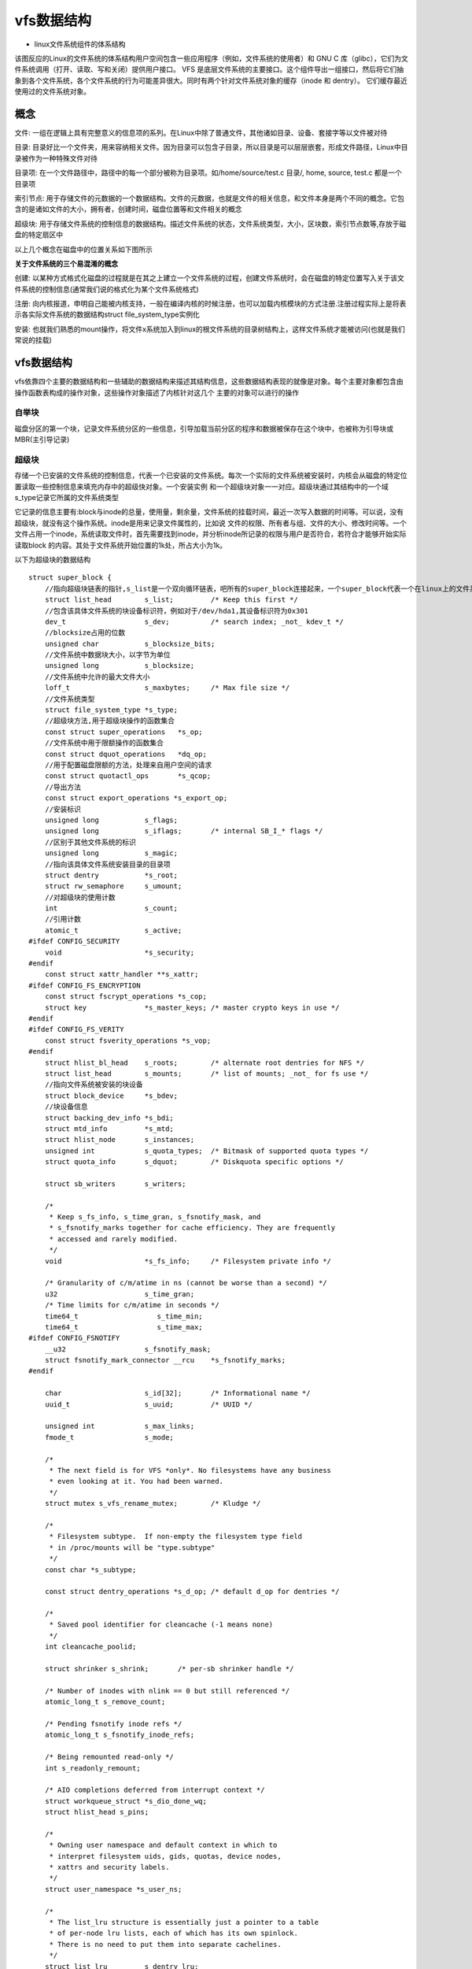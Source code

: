 vfs数据结构
===========

- linux文件系统组件的体系结构

.. image::
	res/fs_struct.gif	

该图反应的Linux的文件系统的体系结构用户空间包含一些应用程序（例如，文件系统的使用者）和 GNU C 库（glibc），它们为文件系统调用（打开、读取、写和关闭）提供用户接口。
VFS 是底层文件系统的主要接口。这个组件导出一组接口，然后将它们抽象到各个文件系统，各个文件系统的行为可能差异很大。同时有两个针对文件系统对象的缓存（inode 和 dentry）。
它们缓存最近使用过的文件系统对象。

概念
--------

文件: 一组在逻辑上具有完整意义的信息项的系列。在Linux中除了普通文件，其他诸如目录、设备、套接字等以文件被对待

目录: 目录好比一个文件夹，用来容纳相关文件。因为目录可以包含子目录，所以目录是可以层层嵌套，形成文件路径，Linux中目录被作为一种特殊文件对待

目录项: 在一个文件路径中，路径中的每一个部分被称为目录项。如/home/source/test.c 目录/, home, source, test.c 都是一个目录项

索引节点: 用于存储文件的元数据的一个数据结构。文件的元数据，也就是文件的相关信息，和文件本身是两个不同的概念。它包含的是诸如文件的大小，拥有者，创建时间，磁盘位置等和文件相关的概念

超级块: 用于存储文件系统的控制信息的数据结构。描述文件系统的状态，文件系统类型，大小，区块数，索引节点数等,存放于磁盘的特定扇区中

以上几个概念在磁盘中的位置关系如下图所示

.. image::
    res/relations.jpg


**关于文件系统的三个易混淆的概念**

创建: 以某种方式格式化磁盘的过程就是在其之上建立一个文件系统的过程，创建文件系统时，会在磁盘的特定位置写入关于该文件系统的控制信息(通常我们说的格式化为某个文件系统格式)

注册: 向内核报道，申明自己能被内核支持，一般在编译内核的时候注册，也可以加载内核模块的方式注册.注册过程实际上是将表示各实际文件系统的数据结构struct file_system_type实例化

安装: 也就我们熟悉的mount操作，将文件x系统加入到linux的根文件系统的目录树结构上，这样文件系统才能被访问(也就是我们常说的挂载)


vfs数据结构
------------

vfs依靠四个主要的数据结构和一些辅助的数据结构来描述其结构信息，这些数据结构表现的就像是对象。每个主要对象都包含由操作函数表构成的操作对象，这些操作对象描述了内核针对这几个
主要的对象可以进行的操作

自举块
^^^^^^^^

磁盘分区的第一个块，记录文件系统分区的一些信息，引导加载当前分区的程序和数据被保存在这个块中，也被称为引导块或MBR(主引导记录)

超级块
^^^^^^^^^

存储一个已安装的文件系统的控制信息，代表一个已安装的文件系统。每次一个实际的文件系统被安装时，内核会从磁盘的特定位置读取一些控制信息来填充内存中的超级快对象。一个安装实例
和一个超级块对象一一对应。超级块通过其结构中的一个域s_type记录它所属的文件系统类型

它记录的信息主要有:block与inode的总量，使用量，剩余量，文件系统的挂载时间，最近一次写入数据的时间等。可以说，没有超级块，就没有这个操作系统。inode是用来记录文件属性的，比如说
文件的权限、所有者与组、文件的大小、修改时间等。一个文件占用一个inode，系统读取文件时，首先需要找到inode，并分析inode所记录的权限与用户是否符合，若符合才能够开始实际读取block
的内容。其处于文件系统开始位置的1k处，所占大小为1k。

以下为超级块的数据结构

::


    struct super_block {
        //指向超级块链表的指针,s_list是一个双向循环链表，吧所有的super_block连接起来，一个super_block代表一个在linux上的文件系统
        struct list_head	s_list;		/* Keep this first */
        //包含该具体文件系统的块设备标识符，例如对于/dev/hda1,其设备标识符为0x301
        dev_t			s_dev;		/* search index; _not_ kdev_t */
        //blocksize占用的位数
        unsigned char		s_blocksize_bits;
        //文件系统中数据块大小，以字节为单位
        unsigned long		s_blocksize;
        //文件系统中允许的最大文件大小
        loff_t			s_maxbytes;	/* Max file size */
        //文件系统类型
        struct file_system_type	*s_type;
        //超级块方法,用于超级块操作的函数集合
        const struct super_operations	*s_op;
        //文件系统中用于限额操作的函数集合
        const struct dquot_operations	*dq_op;
        //用于配置磁盘限额的方法，处理来自用户空间的请求
        const struct quotactl_ops	*s_qcop;
        //导出方法
        const struct export_operations *s_export_op;
        //安装标识
        unsigned long		s_flags;
        unsigned long		s_iflags;	/* internal SB_I_* flags */
        //区别于其他文件系统的标识
        unsigned long		s_magic;
        //指向该具体文件系统安装目录的目录项
        struct dentry		*s_root;
        struct rw_semaphore	s_umount;
        //对超级块的使用计数
        int			s_count;
        //引用计数
        atomic_t		s_active;
    #ifdef CONFIG_SECURITY
        void                    *s_security;
    #endif
        const struct xattr_handler **s_xattr;
    #ifdef CONFIG_FS_ENCRYPTION
        const struct fscrypt_operations	*s_cop;
        struct key		*s_master_keys; /* master crypto keys in use */
    #endif
    #ifdef CONFIG_FS_VERITY
        const struct fsverity_operations *s_vop;
    #endif
        struct hlist_bl_head	s_roots;	/* alternate root dentries for NFS */
        struct list_head	s_mounts;	/* list of mounts; _not_ for fs use */
        //指向文件系统被安装的块设备
        struct block_device	*s_bdev;
        //块设备信息
        struct backing_dev_info *s_bdi;
        struct mtd_info		*s_mtd;
        struct hlist_node	s_instances;
        unsigned int		s_quota_types;	/* Bitmask of supported quota types */
        struct quota_info	s_dquot;	/* Diskquota specific options */

        struct sb_writers	s_writers;

        /*
         * Keep s_fs_info, s_time_gran, s_fsnotify_mask, and
         * s_fsnotify_marks together for cache efficiency. They are frequently
         * accessed and rarely modified.
         */
        void			*s_fs_info;	/* Filesystem private info */

        /* Granularity of c/m/atime in ns (cannot be worse than a second) */
        u32			s_time_gran;
        /* Time limits for c/m/atime in seconds */
        time64_t		   s_time_min;
        time64_t		   s_time_max;
    #ifdef CONFIG_FSNOTIFY
        __u32			s_fsnotify_mask;
        struct fsnotify_mark_connector __rcu	*s_fsnotify_marks;
    #endif

        char			s_id[32];	/* Informational name */
        uuid_t			s_uuid;		/* UUID */

        unsigned int		s_max_links;
        fmode_t			s_mode;

        /*
         * The next field is for VFS *only*. No filesystems have any business
         * even looking at it. You had been warned.
         */
        struct mutex s_vfs_rename_mutex;	/* Kludge */

        /*
         * Filesystem subtype.  If non-empty the filesystem type field
         * in /proc/mounts will be "type.subtype"
         */
        const char *s_subtype;

        const struct dentry_operations *s_d_op; /* default d_op for dentries */

        /*
         * Saved pool identifier for cleancache (-1 means none)
         */
        int cleancache_poolid;

        struct shrinker s_shrink;	/* per-sb shrinker handle */

        /* Number of inodes with nlink == 0 but still referenced */
        atomic_long_t s_remove_count;

        /* Pending fsnotify inode refs */
        atomic_long_t s_fsnotify_inode_refs;

        /* Being remounted read-only */
        int s_readonly_remount;

        /* AIO completions deferred from interrupt context */
        struct workqueue_struct *s_dio_done_wq;
        struct hlist_head s_pins;

        /*
         * Owning user namespace and default context in which to
         * interpret filesystem uids, gids, quotas, device nodes,
         * xattrs and security labels.
         */
        struct user_namespace *s_user_ns;

        /*
         * The list_lru structure is essentially just a pointer to a table
         * of per-node lru lists, each of which has its own spinlock.
         * There is no need to put them into separate cachelines.
         */
        struct list_lru		s_dentry_lru;
        struct list_lru		s_inode_lru;
        struct rcu_head		rcu;
        struct work_struct	destroy_work;

        struct mutex		s_sync_lock;	/* sync serialisation lock */

        /*
         * Indicates how deep in a filesystem stack this SB is
         */
        int s_stack_depth;

        /* s_inode_list_lock protects s_inodes */
        spinlock_t		s_inode_list_lock ____cacheline_aligned_in_smp;
        struct list_head	s_inodes;	/* all inodes */

        spinlock_t		s_inode_wblist_lock;
        struct list_head	s_inodes_wb;	/* writeback inodes */
    } __randomize_layout;



- 超级块方法

::

    struct super_operations {
        //该函数在给定的超级块下创建并初始化一个新的索引节点对象
        struct inode *(*alloc_inode)(struct super_block *sb);
        //释放指定的索引节点
        void (*destroy_inode)(struct inode *);
        void (*free_inode)(struct inode *);

        //vfs在索引节点被修改时会调用此函数
        void (*dirty_inode) (struct inode *, int flags);
        //将指定的inode写回磁盘
        int (*write_inode) (struct inode *, struct writeback_control *wbc);
        //删除索引节点
        int (*drop_inode) (struct inode *);
        void (*evict_inode) (struct inode *);
        //用来释放超级块
        void (*put_super) (struct super_block *);
        //使文件系统的数据元素与磁盘上的文件系统同步，wait参数指定操作是否同步
        int (*sync_fs)(struct super_block *sb, int wait);
        int (*freeze_super) (struct super_block *);
        int (*freeze_fs) (struct super_block *);
        int (*thaw_super) (struct super_block *);
        int (*unfreeze_fs) (struct super_block *);
        //获取文件系统状态，把文件系统相关的统计信息放在statfs中
        int (*statfs) (struct dentry *, struct kstatfs *);
        int (*remount_fs) (struct super_block *, int *, char *);
        void (*umount_begin) (struct super_block *);

        int (*show_options)(struct seq_file *, struct dentry *);
        int (*show_devname)(struct seq_file *, struct dentry *);
        int (*show_path)(struct seq_file *, struct dentry *);
        int (*show_stats)(struct seq_file *, struct dentry *);
    #ifdef CONFIG_QUOTA
        ssize_t (*quota_read)(struct super_block *, int, char *, size_t, loff_t);
        ssize_t (*quota_write)(struct super_block *, int, const char *, size_t, loff_t);
        struct dquot **(*get_dquots)(struct inode *);
    #endif
        int (*bdev_try_to_free_page)(struct super_block*, struct page*, gfp_t);
        long (*nr_cached_objects)(struct super_block *,
                      struct shrink_control *);
        long (*free_cached_objects)(struct super_block *,
                        struct shrink_control *);
    };


索引节点
^^^^^^^^^^

索引节点对象存储了文件的相关信息，代表了存储设备上的一个实际的物理文件。当一个文件首次被访问时，内核会在内存中组装响应的索引节点对象，以便向内核提供对一个文件进行操作时
所必须的全部信息，保存的其实是实际的数据的一些信息，这些信息称为元数据。例如文件大下，设备标识符，用户标识符，文件模式，扩展属性，文件读取或修改的时间戳，链接数量，指向存储该
内容的磁盘区块的指针，文件分类等等。这些信息一部分是存储在磁盘特定位置，另外一部分是加载时动态填充的

数据:元数据+数据本身

.. note::
    inode有两种，一种是vfs的inode，一种是具体文件系统的inode，前者在内存中，后者在磁盘中。所以每次其实是将磁盘中的inode填充内存中的inode，这样才算是使用了磁盘文件inode


- inode怎样生成的

每个inode节点的大小，一般是128字节或256字节，inode节点的总数，在格式化时就给定，一般每2KB就设置一个inode，一般情况下inode是用不完的

- inode号

inode号是唯一的，表示不同的文件。其实在linux内部的时候，访问文件都是通过inode号来进行的，所谓文件名仅仅是给用户容易使用的。当我们打开一个文件的时候，首先，系统
会找到这个文件名对应的inode号，然后通过inode号得到inode信息，最后通过inode找到文件数据所在的block

- inode和文件的关系

当创建一个文件的时候就给文件分配了一个inode。一个inode只对应一个实际文件，一个文件也只有一个inode。inodes最大数量就是文件的最大数量


::


    struct inode {
        umode_t			i_mode;     //访问权控制
        unsigned short		i_opflags;
        kuid_t			i_uid;  //使用者的ID
        kgid_t			i_gid;  //用户组ID
        unsigned int		i_flags;    //文件系统标志

    #ifdef CONFIG_FS_POSIX_ACL
        struct posix_acl	*i_acl;
        struct posix_acl	*i_default_acl;
    #endif

        const struct inode_operations	*i_op;  //索引节点操作表
        struct super_block	*i_sb;  //相关的超级块
        struct address_space	*i_mapping; //相关的地址映射

    #ifdef CONFIG_SECURITY
        void			*i_security;
    #endif

        /* Stat data, not accessed from path walking */
        unsigned long		i_ino;  //索引节点号
        /*
         * Filesystems may only read i_nlink directly.  They shall use the
         * following functions for modification:
         *
         *    (set|clear|inc|drop)_nlink
         *    inode_(inc|dec)_link_count
         */
        union {
            const unsigned int i_nlink;
            unsigned int __i_nlink; //硬连接数
        };
        dev_t			i_rdev; //实际设备标识符号
        loff_t			i_size;
        struct timespec64	i_atime;    //最后访问时间
        struct timespec64	i_mtime;    //最后修改时间
        struct timespec64	i_ctime;    //最后改变时间
        spinlock_t		i_lock;	/* i_blocks, i_bytes, maybe i_size */
        unsigned short          i_bytes;    //使用的字节数
        u8			i_blkbits;
        u8			i_write_hint;
        blkcnt_t		i_blocks;   //文件的块数

    #ifdef __NEED_I_SIZE_ORDERED
        seqcount_t		i_size_seqcount;
    #endif

        /* Misc */
        unsigned long		i_state;
        struct rw_semaphore	i_rwsem;

        unsigned long		dirtied_when;	/* jiffies of first dirtying */
        unsigned long		dirtied_time_when;

        struct hlist_node	i_hash; //为了提高查找inode的效率，每一个inode都会有一个hash值
        struct list_head	i_io_list;	/* backing dev IO list */
    #ifdef CONFIG_CGROUP_WRITEBACK
        struct bdi_writeback	*i_wb;		/* the associated cgroup wb */

        /* foreign inode detection, see wbc_detach_inode() */
        int			i_wb_frn_winner;
        u16			i_wb_frn_avg_time;
        u16			i_wb_frn_history;
    #endif
        struct list_head	i_lru;		/* inode LRU list */
        struct list_head	i_sb_list;  //链接一个文件系统中所有inode的链表
        struct list_head	i_wb_list;	/* backing dev writeback list */
        union {
            struct hlist_head	i_dentry;   //目录项链表
            struct rcu_head		i_rcu;  //
        };
        atomic64_t		i_version;
        atomic64_t		i_sequence; /* see futex */
        atomic_t		i_count;    //引用计数
        atomic_t		i_dio_count;
        atomic_t		i_writecount;   //写着计数
    #if defined(CONFIG_IMA) || defined(CONFIG_FILE_LOCKING)
        atomic_t		i_readcount; /* struct files open RO */
    #endif
        union {
            const struct file_operations	*i_fop;	/* former ->i_op->default_file_ops */
            void (*free_inode)(struct inode *);
        };
        struct file_lock_context	*i_flctx;
        struct address_space	i_data;
        struct list_head	i_devices;
        union {
            struct pipe_inode_info	*i_pipe;    //管道信息
            struct block_device	*i_bdev;    //块设备驱动节点
            struct cdev		*i_cdev;    //字符设备驱动节点
            char			*i_link;
            unsigned		i_dir_seq;
        };

        __u32			i_generation;

    #ifdef CONFIG_FSNOTIFY
        __u32			i_fsnotify_mask; /* all events this inode cares about */
        struct fsnotify_mark_connector __rcu	*i_fsnotify_marks;
    #endif

    #ifdef CONFIG_FS_ENCRYPTION
        struct fscrypt_info	*i_crypt_info;
    #endif

    #ifdef CONFIG_FS_VERITY
        struct fsverity_info	*i_verity_info;
    #endif

        void			*i_private; /* fs or device private pointer */
    } __randomize_layout;



- 索引节点方法

::


    struct inode_operations {
        struct dentry * (*lookup) (struct inode *,struct dentry *, unsigned int);   //查找指定文件的dentry
        const char * (*get_link) (struct dentry *, struct inode *, struct delayed_call *);
        int (*permission) (struct inode *, int);
        struct posix_acl * (*get_acl)(struct inode *, int);

        int (*readlink) (struct dentry *, char __user *,int);
        //如果该inode描述一个目录文件，那么当在该目录下创建或者打开一个文件时，内核必须为这个文件创建一个inode。vfs通过调用该inode的i_op->create()
        //来完成上述新inode的创建。该函数第一个参数为该目录的inode，第二个参数是要打开新文件的dentry，第三个参数是对该文件的访问权限。如果该inode描述的是一个普通文件
        //那么该inode永远不会调用这个create函数
        int (*create) (struct inode *,struct dentry *, umode_t, bool);
        //用于在指定目录下创建一个硬链接，这个link函数会被系统调用link调用
        int (*link) (struct dentry *,struct inode *,struct dentry *);
        int (*unlink) (struct inode *,struct dentry *);
        int (*symlink) (struct inode *,struct dentry *,const char *);
        //创建目录,被系统调用mkdir调用
        int (*mkdir) (struct inode *,struct dentry *,umode_t);
        int (*rmdir) (struct inode *,struct dentry *);
        int (*mknod) (struct inode *,struct dentry *,umode_t,dev_t);
        int (*rename) (struct inode *, struct dentry *,
                struct inode *, struct dentry *, unsigned int);
        int (*setattr) (struct dentry *, struct iattr *);
        int (*getattr) (const struct path *, struct kstat *, u32, unsigned int);
        ssize_t (*listxattr) (struct dentry *, char *, size_t);
        int (*fiemap)(struct inode *, struct fiemap_extent_info *, u64 start,
                  u64 len);
        int (*update_time)(struct inode *, struct timespec64 *, int);
        int (*atomic_open)(struct inode *, struct dentry *,
                   struct file *, unsigned open_flag,
                   umode_t create_mode);
        int (*tmpfile) (struct inode *, struct dentry *, umode_t);
        int (*set_acl)(struct inode *, struct posix_acl *, int);
    } ____cacheline_aligned;


目录项
^^^^^^^^

所谓文件，就是按照一定的形式存储在介质上的信息，所以一个文件其实包含了两方面的信息，一个是存储的数据本身，另一个是有关该文件的组织和管理的信息。
在内存中，每个文件都有一个dentry(目录项)和inode(索引节点)结构，dentry记录着文件名，上级目录等信息，正是它形成了我们所看到的树状结构。而有关该文件的组织
和管理的喜喜主要存在inode里面，它记录者文件在存储介质上的位置与分布. 同时dentry->d_inode指向响应的inode结构，dentry与inode是多对一的关系，因为有可能一个
文件有好几个文件名。所有的dentry用d_parent和d_child连接起来,就形成了我们熟悉的树状结构.

.. note::
    不管是文件夹还是最终的文件，都是属于目录项. 目录也是一种文件，所以也存在对应的inode


::

    struct dentry {
        /* RCU lookup touched fields */
        unsigned int d_flags;		/* protected by d_lock */
        seqcount_t d_seq;		/* per dentry seqlock */
        struct hlist_bl_node d_hash;	/* lookup hash list */
        struct dentry *d_parent;	/* parent directory */
        struct qstr d_name;
        struct inode *d_inode;		/* Where the name belongs to - NULL is
                         * negative */
        unsigned char d_iname[DNAME_INLINE_LEN];	/* small names */

        /* Ref lookup also touches following */
        struct lockref d_lockref;	/* per-dentry lock and refcount */
        const struct dentry_operations *d_op;
        struct super_block *d_sb;	/* The root of the dentry tree */
        unsigned long d_time;		/* used by d_revalidate */
        void *d_fsdata;			/* fs-specific data */

        union {
            struct list_head d_lru;		/* LRU list */
            wait_queue_head_t *d_wait;	/* in-lookup ones only */
        };
        struct list_head d_child;	/* child of parent list */
        struct list_head d_subdirs;	/* our children */
        /*
         * d_alias and d_rcu can share memory
         */
        union {
            struct hlist_node d_alias;	/* inode alias list */
            struct hlist_bl_node d_in_lookup_hash;	/* only for in-lookup ones */
            struct rcu_head d_rcu;
        } d_u;
    } __randomize_layout;


- dentry相关的操作（inode里面已经包含了mkdir，rmdir，mknod之类的了）

::

	struct dentry_operations {
			/* 该函数判断目录对象是否有效。VFS准备从dcache中使用一个目录项时，会调用该函数. */
		int (*d_revalidate)(struct dentry *, unsigned int);       
		int (*d_weak_revalidate)(struct dentry *, unsigned int);
			/* 该目录生成散列值，当目录项要加入到散列表时，VFS要调用此函数。 */
		int (*d_hash)(const struct dentry *, struct qstr *);    
			/* 该函数来比较name1和name2这两个文件名。使用该函数要加dcache_lock锁。 */
		int (*d_compare)(const struct dentry *, const struct dentry *,
				unsigned int, const char *, const struct qstr *);
			/* 当d_count=0时，VFS调用次函数。使用该函数要叫 dcache_lock锁。 */
		int (*d_delete)(const struct dentry *);
			/* 当该目录对象将要被释放时，VFS调用该函数。 */
		void (*d_release)(struct dentry *);
		void (*d_prune)(struct dentry *);
			/* 当一个目录项丢失了其索引节点时，VFS就掉用该函数。 */
		void (*d_iput)(struct dentry *, struct inode *);
		char *(*d_dname)(struct dentry *, char *, int);
		struct vfsmount *(*d_automount)(struct path *);
		int (*d_manage)(struct dentry *, bool);
	} ____cacheline_aligned;
	 

文件对象
^^^^^^^^^

注意文件对象描述的是进程已经打开的文件，因为一个文件可以被多个进程打开，所以一个文件可以存在多个文件对象。但是由于文件是唯一的，那么inode就是唯一的，目录项也是定的。

进程其实是通过文件描述符来操作文件的，注意每个文件都有一个32位的数字来表示下一个读写的位置，这个数字叫做文件位置。一般情况下打开文件后，打开位置都是从0开始。linux用
file结构体来保存打开的文件的位置，所以file称为打开的文件描述

::

	struct file {
		union {
			struct llist_node	fu_llist;    /* 每个文件系统中被打开的文件都会形成一个双链表 */
			struct rcu_head 	fu_rcuhead;
		} f_u;
		struct path		f_path;                
	#define f_dentry	f_path.dentry	//f_path.dentry指针指向相关的目录项对象
		struct inode		*f_inode;	/* cached value */
		const struct file_operations	*f_op;    /* 指向文件操作表的指针 */
	ENODATA
		/*
		 * Protects f_ep_links, f_flags.
		 * Must not be taken from IRQ context.
		 */
		spinlock_t		f_lock;
		atomic_long_t		f_count;                /* 文件对象的使用计数 */
		unsigned int 		f_flags;                /* 打开文件时所指定的标志 */
		fmode_t			f_mode;                     /* 文件的访问模式(权限等) */
		struct mutex		f_pos_lock;
		loff_t			f_pos;                      /* 文件当前的位移量 */
		struct fown_struct	f_owner;
		const struct cred	*f_cred;
		struct file_ra_state	f_ra;               /* /预读状态 */
	 
		u64			f_version;                      /* 版本号 */
	#ifdef CONFIG_SECURITY    
		void			*f_security;                /* 安全模块 */
	#endif
		/* needed for tty driver, and maybe others */
		void			*private_data;              /* /tty设备hook */
	 
	#ifdef CONFIG_EPOLL
		/* Used by fs/eventpoll.c to link all the hooks to this file */
		struct list_head	f_ep_links;
		struct list_head	f_tfile_llink;
	#endif /* #ifdef CONFIG_EPOLL */
		struct address_space	*f_mapping;        /* 页缓存映射 */
	} __attribute__((aligned(4)));	/* lest something weird decides that 2 is OK */

.. note::
	文件对象实际上没有对应的磁盘数据，所以在结构体中没有代表其对象是否为脏，是否需要写回磁盘的标志。文件对象通过f_path.dentry指针指向相关的目录项对象，
	目录项会指向相关的索引节点，索引节点会记录文件是否是脏的

文件系统相关
^^^^^^^^^^^^^

根据文件系统所在的物理介质和数据在物理介质上的组织方式来区分不同的文件系统类型的。file_system_type结构用于描述具体的文件系统的类型信息。被linux支持的文件系统，
都有且仅有一个file_system_type结构而不管它有零个或多个实例被安装到系统中

文件系统相关
^^^^^^^^^^^^^

根据文件系统所在的物理介质和数据在物理介质上的组织方式来区分不同的文件系统类型的。file_system_type结构用于描述具体的文件系统的类型信息。被linux支持的文件系统，
都有且仅有一个file_system_type结构而不管它有零个或多个实例被安装到系统中. 而与此对应的是每当一个文件系统被实际安装时，酒有一个vfsmount结构体被创建，这个结构体
对应一个安装点

::

	struct file_system_type {
		const char *name;                        /*文件系统的名字*/
		int fs_flags;                            /*文件系统类型标志*/
	#define FS_REQUIRES_DEV		1 
	#define FS_BINARY_MOUNTDATA	2
	#define FS_HAS_SUBTYPE		4
	#define FS_USERNS_MOUNT		8	/* Can be mounted by userns root */
	#define FS_USERNS_DEV_MOUNT	16 /* A userns mount does not imply MNT_NODEV */
	#define FS_USERNS_VISIBLE	32	/* FS must already be visible */
	#define FS_NOEXEC		64	/* Ignore executables on this fs */
	#define FS_RENAME_DOES_D_MOVE	32768	/* FS will handle d_move() during rename() internally. */
		struct dentry *(*mount) (struct file_system_type *, int,
				   const char *, void *);
		void (*kill_sb) (struct super_block *);        /* 终止访问超级块*/    
		struct module *owner;                          /* 文件系统模块*/
		struct file_system_type * next;                /*链表中的下一个文件系统类型*/
		struct hlist_head fs_supers;                   /*具有同一种文件系统类型的超级块对象链表*/
	 
		struct lock_class_key s_lock_key;
		struct lock_class_key s_umount_key;
		struct lock_class_key s_vfs_rename_key;
		struct lock_class_key s_writers_key[SB_FREEZE_LEVELS];
	 
		struct lock_class_key i_lock_key;
		struct lock_class_key i_mutex_key;
		struct lock_class_key i_mutex_dir_key;
	};


::

	struct vfsmount {
		struct dentry *mnt_root;	/* root of the mounted tree 该文件系统的根目录项对象  */
		struct super_block *mnt_sb;	/* pointer to superblock 该文件系统的超级块 */
		int mnt_flags;                  /*安装标志*/
	};


进程相关
^^^^^^^^^^

::

	struct task_struct {
		......
	/* CPU-specific state of this task */
		struct thread_struct thread;        /* 进程相关 */
	/* filesystem information */
		struct fs_struct *fs;               /* 建立进程与文件系统的关系 */
	/* open file information */
		struct files_struct *files;         /* 打开的文件集 */
		......
	}

	//建立进程与文件系统的关系
	struct fs_struct {
		int users;                 
		spinlock_t lock;            /*保护该结构体的锁*/
		seqcount_t seq;
		int umask;                /*默认的文件访问权限*/
		int in_exec;
		struct path root, pwd;     /*根目录的目录项对象, 当前工作目录的目录项对象*/
	};
	 
	struct path {
		struct vfsmount *mnt;
		struct dentry *dentry;
	};

	/* 进程打开的文件集 */
	struct files_struct {
	  /*
	   * read mostly part
	   */
		atomic_t count;                           /* 结构的使用计数,表明当前被多少进程打开 */
		struct fdtable __rcu *fdt;
		struct fdtable fdtab;                     /* 默认使用这个,标记下面数组的,如果打开的文件超过NR_OPEN_DEFAULT,就需要动态申请空间了,申请的由上面这个标记 */
	  /*
	   * written part on a separate cache line in SMP
	   */
		spinlock_t file_lock ____cacheline_aligned_in_smp;
		int next_fd;                              /* 下一个文件描述符,方便申请文件描述符 */
		unsigned long close_on_exec_init[1];      /* exec()关闭的文件描述符 */
		unsigned long open_fds_init[1];           /* 文件描述符的初始集合 */
		struct file __rcu * fd_array[NR_OPEN_DEFAULT];        /* 默认的文件对象数组 */
	};
	 
	 
	struct fdtable {
		unsigned int max_fds;        /* 当前fd_array里,最大可以打开的文件数量 */
		struct file __rcu **fd;      /* current fd array 默认是files_struct 里面的fd_array,如果超出,就需要动态申请,这个就会指向动态申请的 */
		unsigned long *close_on_exec;
		unsigned long *open_fds;     /* 存放进程已经打开的文件描述符 */
		struct rcu_head rcu;         /* 动态申请的和之前的通过链表链接 */
	};

一般在open函数的时候，进程会通过Pathname(包括path和name，即entry)，找到inode，进而找到它里面的file_operation方法，把这个方法填充到file_struct中的fd_array数组未使用
的最小对应项中，返回该项下标，即我们应用程序所谓的文件描述符. 之后的read write等都是通过文件描述符，直接找到file_struct中的对应数组项，直接操作对应的驱动函数


- 超级块、安装点和具体的文件系统的关系

.. image::
	res/vfs_mt_sb_fs.gif

- 进程与超级块、文件、索引结点、目录项的关系

.. image::
	res/vfs_st_sp_fs.gif


以下图示说明了上述概念之间的联系

.. image::
	res/fsstruct_relation.jpg

file，dentry，inode，super_block以及超级块的位置约定都属于vfs层，inode中的i_fop和file中f_op一样的，虽然每个文件都有目录项和索引节点在磁盘上，但是只有在需要时才会在内存中
为之建立相应的dentry和inode数据结构，特殊文件在内存中也有inode数据结构和dentry数据结构，但是不一定在存储介质上有索引节点和目录项. 特殊文件一般与外部设备无关，所涉及的信息
通常是内存和CPU本身


一个示例
---------

.. image::
	res/example.jpg
